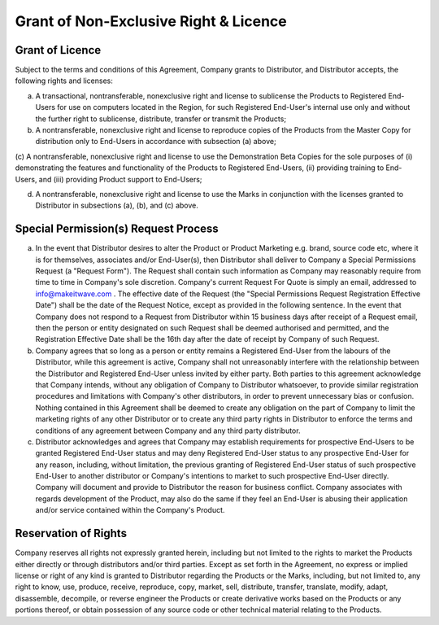 Grant of Non-Exclusive Right & Licence
======================================================================

Grant of Licence
~~~~~~~~~~~~~~~~~~~~~~~~~~~~~~~~~~~~~~~~~~~~~~~~~~~~~~~~

Subject to the terms and conditions of this Agreement, Company grants to Distributor, and Distributor accepts, the following rights and licenses:

(a)	A transactional, nontransferable, nonexclusive right and license to sublicense the Products to Registered End-Users for use on computers located in the Region, for such Registered End-User's internal use only and without the further right to sublicense, distribute, transfer or transmit the Products;

(b)	A nontransferable, nonexclusive right and license to reproduce copies of the Products from the Master Copy for distribution only to End-Users in accordance with subsection (a) above;

(c)	A nontransferable, nonexclusive right and license to use the Demonstration Beta
Copies for the sole purposes of (i) demonstrating the features and functionality of the Products to Registered End-Users, (ii) providing training to End-Users, and (iii) providing Product support to
End-Users;

(d)	A nontransferable, nonexclusive right and license to use the Marks in conjunction with the licenses granted to Distributor in subsections (a), (b), and (c) above.
 

Special Permission(s) Request Process
~~~~~~~~~~~~~~~~~~~~~~~~~~~~~~~~~~~~~~~~~~~~~~~~~~~~~~~~~~~~~~~ 

(a)	In the event that Distributor desires to alter the Product or Product Marketing e.g. brand, source code etc, where it is for themselves, associates and/or End-User(s), then Distributor shall deliver to Company a Special Permissions Request (a "Request Form"). The Request shall contain such information as Company may reasonably require from time to time in Company's sole discretion. Company's current Request For Quote is simply an email, addressed to info@makeitwave.com .  The effective date of the Request  (the "Special Permissions Request Registration Effective Date") shall be the date of the Request Notice, except as provided in the following sentence. In the event that Company does not respond to a Request from Distributor within 15 business days after receipt of a Request email, then the person or entity designated on such Request shall be deemed authorised and permitted, and the Registration Effective Date  shall be the 16th day after the date of receipt by Company of such Request. 

(b)	Company agrees that so long as a person or entity remains a Registered End-User from the  labours of the Distributor, while this agreement is active, Company shall not unreasonably interfere with the relationship between the Distributor and Registered End-User unless invited by either party. Both parties to this agreement acknowledge that Company intends, without any obligation of Company to Distributor whatsoever, to provide similar registration procedures and limitations with Company's other distributors, in order to prevent unnecessary bias or confusion. Nothing contained in this Agreement shall be deemed to create any obligation on the part of Company to limit the marketing rights of any other Distributor or to create any third party rights in Distributor to enforce the terms and conditions of any agreement between Company and any third party distributor.

(c)	Distributor acknowledges and agrees that Company may establish requirements for prospective End-Users to be granted Registered End-User status and may deny Registered End-User status to any prospective End-User for any reason, including, without limitation, the previous granting of Registered End-User status of such prospective End-User to another distributor or Company's intentions to market to such prospective End-User directly. Company will document and provide to Distributor the reason for business conflict. Company associates with regards development of the Product, may also do the same if they feel an End-User is abusing their application and/or service contained within the Company's Product.


Reservation of Rights
~~~~~~~~~~~~~~~~~~~~~~~~~~~~~~~~~~~~~~~~~~~~~~~~~~~~

Company reserves all rights not expressly granted herein, including but not limited to the rights to market the Products either directly or through distributors and/or third parties. Except as set forth in the Agreement, no express or implied license or right of any kind is granted to Distributor regarding the Products or the Marks, including, but not limited to, any right to know, use, produce, receive, reproduce, copy, market, sell, distribute, transfer, translate, modify, adapt, disassemble, decompile, or reverse engineer the Products or create derivative works based on the Products or any portions thereof, or obtain possession of any source code or other technical material relating to the Products.



